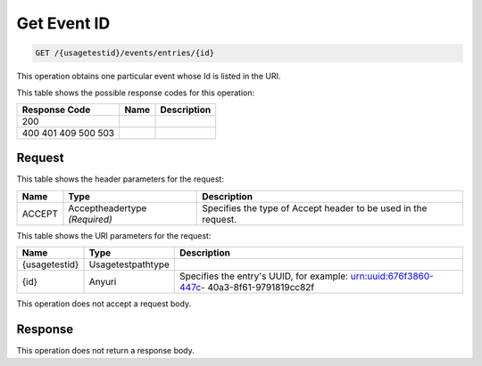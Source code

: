 
.. THIS OUTPUT IS GENERATED FROM THE WADL. DO NOT EDIT.

.. _get-get-event-id-usagetestid-events-entries-id:

Get Event ID
^^^^^^^^^^^^^^^^^^^^^^^^^^^^^^^^^^^^^^^^^^^^^^^^^^^^^^^^^^^^^^^^^^^^^^^^^^^^^^^^

.. code::

    GET /{usagetestid}/events/entries/{id}

This operation obtains one particular event whose Id is listed in the URI.



This table shows the possible response codes for this operation:


+--------------------------+-------------------------+-------------------------+
|Response Code             |Name                     |Description              |
+==========================+=========================+=========================+
|200                       |                         |                         |
+--------------------------+-------------------------+-------------------------+
|400 401 409 500 503       |                         |                         |
+--------------------------+-------------------------+-------------------------+


Request
""""""""""""""""


This table shows the header parameters for the request:

+--------------------------+-------------------------+-------------------------+
|Name                      |Type                     |Description              |
+==========================+=========================+=========================+
|ACCEPT                    |Acceptheadertype         |Specifies the type of    |
|                          |*(Required)*             |Accept header to be used |
|                          |                         |in the request.          |
+--------------------------+-------------------------+-------------------------+




This table shows the URI parameters for the request:

+--------------------------+-------------------------+-------------------------+
|Name                      |Type                     |Description              |
+==========================+=========================+=========================+
|{usagetestid}             |Usagetestpathtype        |                         |
+--------------------------+-------------------------+-------------------------+
|{id}                      |Anyuri                   |Specifies the entry's    |
|                          |                         |UUID, for example:       |
|                          |                         |urn:uuid:676f3860-447c-  |
|                          |                         |40a3-8f61-9791819cc82f   |
+--------------------------+-------------------------+-------------------------+





This operation does not accept a request body.




Response
""""""""""""""""






This operation does not return a response body.




